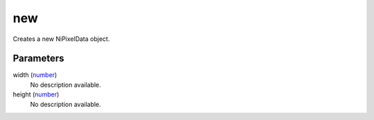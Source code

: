 new
====================================================================================================

Creates a new NiPixelData object.

Parameters
----------------------------------------------------------------------------------------------------

width (`number`_)
    No description available.

height (`number`_)
    No description available.

.. _`number`: ../../../lua/type/number.html
